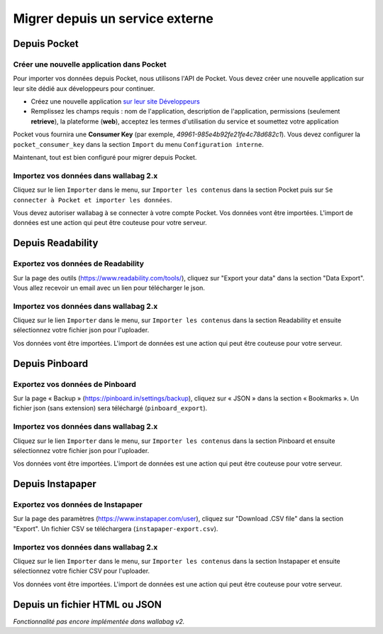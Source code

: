 Migrer depuis un service externe
================================

Depuis Pocket
-------------

Créer une nouvelle application dans Pocket
~~~~~~~~~~~~~~~~~~~~~~~~~~~~~~~~~~~~~~~~~~

Pour importer vos données depuis Pocket, nous utilisons l'API de Pocket.
Vous devez créer une nouvelle application sur leur site dédié aux développeurs pour continuer.

* Créez une nouvelle application `sur leur site Développeurs <https://getpocket.com/developer/apps/new>`_
* Remplissez les champs requis : nom de l'application, description de l'application,
  permissions (seulement **retrieve**), la plateforme (**web**), acceptez les
  termes d'utilisation du service et soumettez votre application

Pocket vous fournira une **Consumer Key** (par exemple, `49961-985e4b92fe21fe4c78d682c1`).
Vous devez configurer la ``pocket_consumer_key`` dans la section ``Import`` du menu ``Configuration interne``.

Maintenant, tout est bien configuré pour migrer depuis Pocket.

Importez vos données dans wallabag 2.x
~~~~~~~~~~~~~~~~~~~~~~~~~~~~~~~~~~~~~~

Cliquez sur le lien ``Importer`` dans le menu, sur  ``Importer les contenus`` dans
la section Pocket puis sur ``Se connecter à Pocket et importer les données``.

Vous devez autoriser wallabag à se connecter à votre compte Pocket.
Vos données vont être importées. L'import de données est une action qui peut être couteuse
pour votre serveur.

Depuis Readability
------------------

Exportez vos données de Readability
~~~~~~~~~~~~~~~~~~~~~~~~~~~~~~~~~~~

Sur la page des outils (`https://www.readability.com/tools/ <https://www.readability.com/tools/>`_), cliquez sur "Export your data" dans la section "Data Export". Vous allez recevoir un email avec un lien pour télécharger le json.

Importez vos données dans wallabag 2.x
~~~~~~~~~~~~~~~~~~~~~~~~~~~~~~~~~~~~~~

Cliquez sur le lien ``Importer`` dans le menu, sur  ``Importer les contenus`` dans
la section Readability et ensuite sélectionnez votre fichier json pour l'uploader.

Vos données vont être importées. L'import de données est une action qui peut être couteuse pour votre serveur.

Depuis Pinboard
---------------

Exportez vos données de Pinboard
~~~~~~~~~~~~~~~~~~~~~~~~~~~~~~~~

Sur la page « Backup » (`https://pinboard.in/settings/backup <https://pinboard.in/settings/backup>`_), cliquez sur « JSON » dans la section « Bookmarks ». Un fichier json (sans extension) sera téléchargé (``pinboard_export``).

Importez vos données dans wallabag 2.x
~~~~~~~~~~~~~~~~~~~~~~~~~~~~~~~~~~~~~~

Cliquez sur le lien ``Importer`` dans le menu, sur  ``Importer les contenus`` dans
la section Pinboard et ensuite sélectionnez votre fichier json pour l'uploader.

Vos données vont être importées. L'import de données est une action qui peut être couteuse pour votre serveur.

Depuis Instapaper
-----------------

Exportez vos données de Instapaper
~~~~~~~~~~~~~~~~~~~~~~~~~~~~~~~~~~~

Sur la page des paramètres (`https://www.instapaper.com/user <https://www.instapaper.com/user>`_), cliquez sur "Download .CSV file" dans la section "Export". Un fichier CSV se téléchargera (``instapaper-export.csv``).

Importez vos données dans wallabag 2.x
~~~~~~~~~~~~~~~~~~~~~~~~~~~~~~~~~~~~~~

Cliquez sur le lien ``Importer`` dans le menu, sur  ``Importer les contenus`` dans
la section Instapaper et ensuite sélectionnez votre fichier CSV pour l'uploader.

Vos données vont être importées. L'import de données est une action qui peut être couteuse pour votre serveur.


Depuis un fichier HTML ou JSON
------------------------------

*Fonctionnalité pas encore implémentée dans wallabag v2.*
